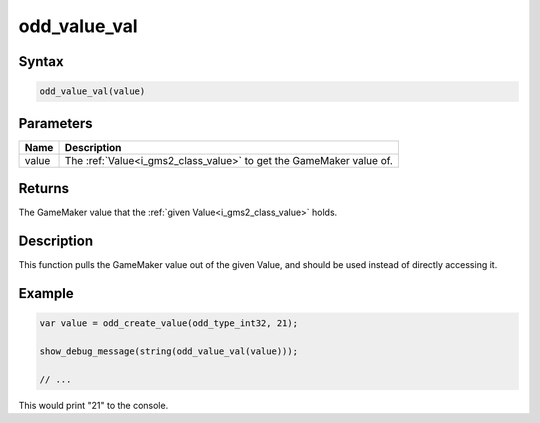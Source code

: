 .. _i_gms2_func_odd_value_val:

odd_value_val
=============

Syntax
------

.. code-block:: c

    odd_value_val(value)

Parameters
----------
+-----------+------------------------------------+
|Name       |Description                         |
+===========+====================================+
|value      |The :ref:`Value<i_gms2_class_value>`|
|           |to get the GameMaker value of.      |
+-----------+------------------------------------+

Returns
-------

The GameMaker value that the :ref:`given Value<i_gms2_class_value>` holds.

Description
-----------

This function pulls the GameMaker value out of the given Value, and should be used instead of directly accessing it.

Example
-------

.. code-block:: js

    var value = odd_create_value(odd_type_int32, 21);
    
    show_debug_message(string(odd_value_val(value)));

    // ...

This would print "21" to the console.